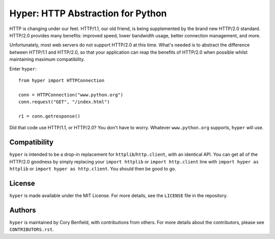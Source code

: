 ==================================
Hyper: HTTP Abstraction for Python
==================================

HTTP is changing under our feet. HTTP/1.1, our old friend, is being
supplemented by the brand new HTTP/2.0 standard. HTTP/2.0 provides many
benefits: improved speed, lower bandwidth usage, better connection management,
and more.

Unfortunately, most web servers do not support HTTP/2.0 at this time. What's
needed is to abstract the difference between HTTP/1.1 and HTTP/2.0, so that
your application can reap the benefits of HTTP/2.0 when possible whilst
maintaining maximum compatibility.

Enter ``hyper``::

    from hyper import HTTPConnection

    conn = HTTPConnection("www.python.org")
    conn.request("GET", "/index.html")

    r1 = conn.getresponse()

Did that code use HTTP/1.1, or HTTP/2.0? You don't have to worry. Whatever
``www.python.org`` supports, ``hyper`` will use.

Compatibility
=============

``hyper`` is intended to be a drop-in replacement for
``httplib``/``http.client``, with an identical API. You can get all of the
HTTP/2.0 goodness by simply replacing your ``import httplib`` or
``import http.client`` line with ``import hyper as httplib`` or ``import hyper
as http.client``. You should then be good to go.

License
=======

``hyper`` is made available under the MIT License. For more details, see the
``LICENSE`` file in the repository.

Authors
=======

``hyper`` is maintained by Cory Benfield, with contributions from others. For
more details about the contributors, please see ``CONTRIBUTORS.rst``.
